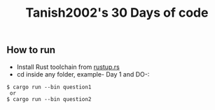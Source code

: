 #+TITLE: Tanish2002's 30 Days of code
#+STARTUP: showeverything
** How to run
- Install Rust toolchain from [[https://rustup.rs/][rustup.rs]]
- cd inside any folder, example- Day 1 and DO-:
#+begin_example
$ cargo run --bin question1
 or
$ cargo run --bin question2
#+end_example
